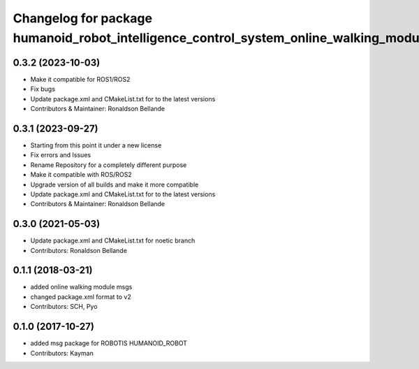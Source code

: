 ^^^^^^^^^^^^^^^^^^^^^^^^^^^^^^^^^^^^^^^^^^^^^^^^^^^^
Changelog for package humanoid_robot_intelligence_control_system_online_walking_module_msgs
^^^^^^^^^^^^^^^^^^^^^^^^^^^^^^^^^^^^^^^^^^^^^^^^^^^^

0.3.2 (2023-10-03)
------------------
* Make it compatible for ROS1/ROS2
* Fix bugs
* Update package.xml and CMakeList.txt for to the latest versions
* Contributors & Maintainer: Ronaldson Bellande

0.3.1 (2023-09-27)
------------------
* Starting from this point it under a new license
* Fix errors and Issues
* Rename Repository for a completely different purpose
* Make it compatible with ROS/ROS2
* Upgrade version of all builds and make it more compatible
* Update package.xml and CMakeList.txt for to the latest versions
* Contributors & Maintainer: Ronaldson Bellande

0.3.0 (2021-05-03)
------------------
* Update package.xml and CMakeList.txt for noetic branch
* Contributors: Ronaldson Bellande

0.1.1 (2018-03-21)
------------------
* added online walking module msgs
* changed package.xml format to v2
* Contributors: SCH, Pyo

0.1.0 (2017-10-27)
------------------
* added msg package for ROBOTIS HUMANOID_ROBOT
* Contributors: Kayman

